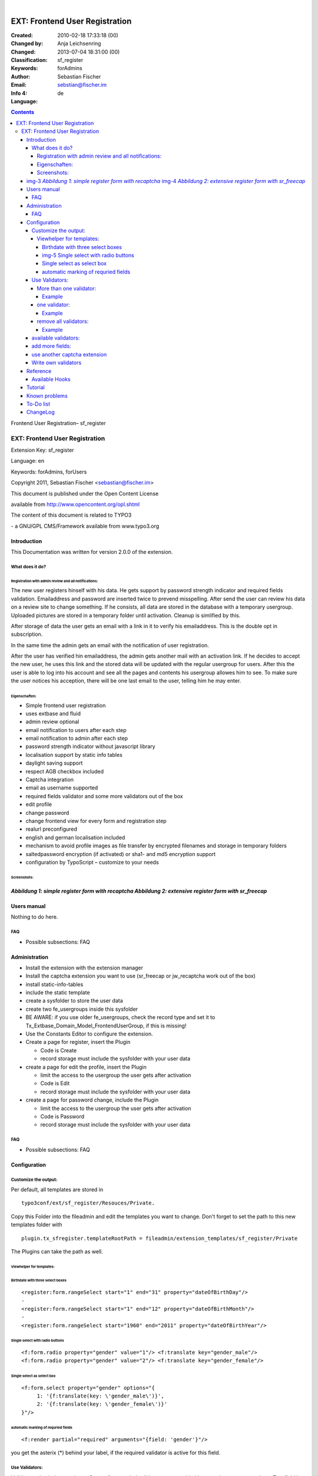 .. ==================================================
.. FOR YOUR INFORMATION
.. --------------------------------------------------
.. -*- coding: utf-8 -*- with BOM.

.. ==================================================
.. DEFINE SOME TEXTROLES
.. --------------------------------------------------
.. role::   underline
.. role::   typoscript(code)
.. role::   ts(typoscript)
   :class:  typoscript
.. role::   php(code)

﻿

===============================
EXT: Frontend User Registration
===============================

:Created:
      2010-02-18 17:33:18 (00)

:Changed by:
      Anja Leichsenring

:Changed:
      2013-07-04 18:31:00 (00)

:Classification:
      sf_register

:Keywords:
      forAdmins

:Author:
      Sebastian Fischer

:Email:
      sebstian@fischer.im

:Info 4:


:Language:
      de



.. sectnum: :
.. contents::

|img-1| |img-2| Frontend User Registration– sf\_register


EXT: Frontend User Registration
:::::::::::::::::::::::::::::::

Extension Key: sf\_register

Language: en

Keywords: forAdmins, forUsers

Copyright 2011, Sebastian Fischer <sebastian@fischer.im>

This document is published under the Open Content License

available from http://www.opencontent.org/opl.shtml

The content of this document is related to TYPO3

\- a GNU/GPL CMS/Framework available from www.typo3.org


Introduction
============

This Documentation was written for version 2.0.0 of the extension.


What does it do?
----------------


Registration with admin review and all notifications:
~~~~~~~~~~~~~~~~~~~~~~~~~~~~~~~~~~~~~~~~~~~~~~~~~~~~~

The new user registers hinself with his data. He gets support by
password strength indicator and required fields validation.
Emailaddress and password are inserted twice to prevend misspelling.
After send the user can review his data on a review site to change
something. If he consists, all data are stored in the database with a
temporary usergroup. Uploaded pictures are stored in a temporary
folder until activation. Cleanup is simlified by this.

After storage of data the user gets an email with a link in it to
verify his emailaddress. This is the double opt in subscription.

In the same time the admin gets an email with the notification of user
registration.

After the user has verified hin emailaddress, the admin gets another
mail with an activation link. If he decides to accept the new user, he
uses this link and the stored data will be updated with the regular
usergroup for users. After this the user is able to log into his
account and see all the pages and contents his usergroup allowes him
to see. To make sure the user notices his acception, there will be one
last email to the user, telling him he may enter.


Eigenschaften:
~~~~~~~~~~~~~~

- Simple frontend user registration

- uses extbase and fluid

- admin review optional

- email notification to users after each step

- email notification to admin after each step

- password strength indicator without javascript library

- localisation support by static info tables

- daylight saving support

- respect AGB checkbox included

- Captcha integration

- email as username supported

- required fields validator and some more validators out of the box

- edit profile

- change password

- change frontend view for every form and registration step

- realurl preconfigured

- english and german localisation included

- mechanism to avoid profile images as file transfer by encrypted
  filenames and storage in temporary folders

- saltedpassword encryption (if activated) or sha1- and md5 encryption
  support

- configuration by TypoScript – customize to your needs


Screenshots:
~~~~~~~~~~~~


|img-3|  *Abbildung 1: simple register form with recaptcha* |img-4|  *Abbildung 2: extensive register form with sr\_freecap*
============================================================================================================================


Users manual
============

Nothing to do here.


FAQ
---

- Possible subsections: FAQ


Administration
==============

- Install the extension with the extension manager

- Install the captcha extension you want to use (sr\_freecap or
  jw\_recaptcha work out of the box)

- install static-info-tables

- include the static template

- create a sysfolder to store the user data

- create two fe\_usergroups inside this sysfolder

- BE AWARE: if you use older fe\_usergroups, check the record type and set it to Tx\_Extbase\_Domain\_Model\_FrontendUserGroup, if this is missing!

- Use the Constants Editor to configure the extension.

- Create a page for register, insert the Plugin

  - Code is Create

  - record storage must include the sysfolder with your user data

- create a page for edit the profile, insert the Plugin

  - limit the access to the usergroup the user gets after activation

  - Code is Edit

  - record storage must include the sysfolder with your user data

- create a page for password change, include the Plugin

  - limit the access to the usergroup the user gets after activation

  - Code is Password

  - record storage must include the sysfolder with your user data


FAQ
---

- Possible subsections: FAQ


Configuration
=============


Customize the output:
---------------------

Per default, all templates are stored in

::

   typo3conf/ext/sf_register/Resouces/Private.

Copy this Folder into the fileadmin and edit the templates you want to
change. Don't forget to set the path to this new templates folder with

::

   plugin.tx_sfregister.templateRootPath = fileadmin/extension_templates/sf_register/Private

The Plugins can take the path as well.


Viewhelper for templates:
~~~~~~~~~~~~~~~~~~~~~~~~~


Birthdate with three select boxes
"""""""""""""""""""""""""""""""""

::

   <register:form.rangeSelect start="1" end="31" property="dateOfBirthDay"/>
   -
   <register:form.rangeSelect start="1" end="12" property="dateOfBirthMonth"/>
   -
   <register:form.rangeSelect start="1960" end="2011" property="dateOfBirthYear"/>


|img-5| Single select with radio buttons
""""""""""""""""""""""""""""""""""""""""

::

   <f:form.radio property="gender" value="1"/> <f:translate key="gender_male"/>
   <f:form.radio property="gender" value="2"/> <f:translate key="gender_female"/>

|img-6|


Single select as select box
"""""""""""""""""""""""""""

::

   <f:form.select property="gender" options="{
   	1: '{f:translate(key: \'gender_male\')}',
   	2: '{f:translate(key: \'gender_female\')}'
   }"/>

|img-7|


automatic marking of requried fields
""""""""""""""""""""""""""""""""""""

::

   <f:render partial="required" arguments="{field: 'gender'}"/>

you get the asterix (\*) behind your label, if the required validator
is active for this field.


Use Validators:
---------------

Validators check the user input. Some often needed validatores come
with this extension, so can use them. To a field in the form you can
add none, one or some validators.


More than one validator:
~~~~~~~~~~~~~~~~~~~~~~~~

plugin.tx\_sfregister.settings.validation.<action>.<fieldname>.<nummer
> = <Validator>


Example
"""""""

::

   plugin.tx_sfregister.settings.validation.create.password {
     1 = Tx_SfRegister_Domain_Validator_RequiredValidator
     2 = StringLength(minimum = 8, maximum = 40)
     3 = Tx_SfRegister_Domain_Validator_BadWordValidator
   }


one validator:
~~~~~~~~~~~~~~

plugin.tx\_sfregister.settings.validation.<action>.<fieldname> =
<Validator>


Example
"""""""

::

   plugin.tx_sfregister.settings.validation.create.title = StringLength(minimum = 2, maximum = 80)


remove all validators:
~~~~~~~~~~~~~~~~~~~~~~

plugin.tx\_sfregister.settings.validation.<action>.<fieldname> >


Example
"""""""

::

   plugin.tx_sfregister.settings.validation.create.title >


available validators:
---------------------

- StringLength(minimum = 1, maximum = 80) → check for lenght

- EmailAddress → check for valid email address

- Tx\_SfRegister\_Domain\_Validator\_UniqueValidator → check if input is
  unique in storage folder

- Tx\_SfRegister\_Domain\_Validator\_UniqueValidator(global = 1) → check
  if input is unique in whole system

- Tx\_SfRegister\_Domain\_Validator\_RepeatValidator → check if the
  input is similar to the input in sibling field (password and
  passwortrepeat, email and emailrepeat)

- Tx\_SfRegister\_Domain\_Validator\_BadWordValidator → check for
  unwanted words

- Tx\_SfRegister\_Domain\_Validator\_IsTrueValidator → check if checkbox
  is activated

- Tx\_SfRegister\_Domain\_Validator\_ImageUploadValidator → check for
  valid image file

- Tx\_SfRegister\_Domain\_Validator\_CaptchaValidator(type = srfreecap)
  → check for valid captcha response (you need a captcha extension for
  this)

- Tx\_SfRegister\_Domain\_Validator\_EqualCurrentPasswordValidator →
  check a given password with the currenty used (for change password
  action)


add more fields:
----------------

Due to lacking support from extbase, this is not possible at this
moment. You would need to change the database and the model of the
extension. Support ist announced for extbase version 1.4, which will
be shipped with TYPO3 4.6.


use another captcha extension
-----------------------------

You have to write a captcha adapter for this purpose. You find the
adapters here:

::

   typo3conf/ext/sf_register/Classes/Services/Captcha

Extend class

::

   Tx_SfRegister_Services_Captcha_AbstractAdapter

The functions

::

   render()

and

::

   isValid()

are required for the adapter to work.


Write own validators
--------------------

You can write your own validator. Validators are stored in

::

   typo3conf/ext/sf_register/Classes/Domain/Validator ,

extends class

::

   Tx_Extbase_Validation_Validator_AbstractValidator

and require the function

::

   isValid().


Reference
=========

plugin.tx\_sfregister.settings:

.. field-list-table::
 :header-rows: 1

 - :Property:
         Property:

   :Data type:
         Data type:

   :Description:
         Description:

   :Default:
         Default:



 - :Property:
         useDataOfLoggedinFeuser

   :Data type:
         boolean

   :Description:
         Fill the edit form with data of currently logged in user

   :Default:
         1



 - :Property:
         badWordList

   :Data type:
         string

   :Description:
         Comma sererated list of word, that validator badWordFilterwill avoid

   :Default:
         god, sex, password



 - :Property:
         redirectPostRegistrationPageId

   :Data type:
         integer

   :Description:
         Redirect page after registration

   :Default:



 - :Property:
         redirectPostActivationPageId

   :Data type:
         Int

   :Description:
         Redirect page after activation

   :Default:



 - :Property:
         useEmailAddressAsUsername

   :Data type:
         boolean

   :Description:
         Use email adress as username

   :Default:



 - :Property:
         encryptPassword

   :Data type:
         Int

   :Description:
         Encrypt password

         0 – none1 – md5

         2 - sha1

   :Default:
         0



 - :Property:
         useEncryptedFilename

   :Data type:
         int

   :Description:
         Encrypt filenames

         0 – none1 – md5

         2 - sha1

   :Default:
         0



 - :Property:
         notifyToAdmin

   :Data type:
         boolean

   :Description:
         Send notification to admin that user has registered

   :Default:
         0



 - :Property:
         notifyAdminPreConfirmation

   :Data type:
         boolean

   :Description:
         Send notification to admin that user has registered

   :Default:
         0



 - :Property:
         notifyAdminPostConfirmation

   :Data type:
         boolean

   :Description:
         Send notification to admin that user has activated his account

   :Default:
         0



 - :Property:
         autologinPostRegistration

   :Data type:
         boolean

   :Description:
         Log in user after registration

   :Default:
         0



 - :Property:
         autologinPostConfirmation

   :Data type:
         boolean

   :Description:
         Log in user after activation

   :Default:
         0



 - :Property:
         usergroupPreConfirmation

   :Data type:
         Int

   :Description:
         FE usergroup after registration

   :Default:



 - :Property:
         usergroupPostConfirmation

   :Data type:
         Int

   :Description:
         FE usergroup after activation

   :Default:



 - :Property:
         usergroup

   :Data type:
         Int

   :Description:
         FE Usergroup after activation

   :Default:



 - :Property:
         sitename

   :Data type:
         String

   :Description:
         Page Title for email subject

   :Default:
         dummy Site



 - :Property:
         userEmail.fromName

   :Data type:
         string

   :Description:


   :Default:
         userEmail from



 - :Property:
         userEmail.fromEmail

   :Data type:
         string

   :Description:


   :Default:
         userEmailfrom@test.local



 - :Property:
         userEmail.replyName

   :Data type:
         string

   :Description:


   :Default:
         userEmail reply



 - :Property:
         userEmail.replyEmail

   :Data type:
         string

   :Description:


   :Default:
         userEmailreply@test.local



 - :Property:
         adminEmail.toName

   :Data type:
         string

   :Description:


   :Default:
         adminEmail to



 - :Property:
         adminEmail.toEmail

   :Data type:
         string

   :Description:


   :Default:
         adminToEmail@test.local



 - :Property:
         adminEmail.fromName

   :Data type:
         string

   :Description:


   :Default:
         adminEmail from



 - :Property:
         adminEmail.fromEmail

   :Data type:
         string

   :Description:


   :Default:
         adminEmailfrom@test.local



 - :Property:
         adminEmail.replyName

   :Data type:
         string

   :Description:


   :Default:
         adminEmail reply



 - :Property:
         adminEmail.replyEmail

   :Data type:
         string

   :Description:


   :Default:
         adminEmailreply@test.local



 - :Property:
         validation.create.<feldname>

   :Data type:
         string/array

   :Description:
         Validators for create form

   :Default:



 - :Property:
         validation.edit.<feldname>

   :Data type:
         string/array

   :Description:
         Validators for edit form

   :Default:



 - :Property:
         validation.password.<feldname>

   :Data type:
         string/array

   :Description:
         Validators for change password form

   :Default:



 - :Property:
         filefieldname

   :Data type:
         String

   :Description:
         Fild for filenames after upload

   :Default:
         image



 - :Property:
         captcha.jmrecaptcha

   :Data type:
         String

   :Description:
         Adapter for Captcha-Extension jm\_recaptcha

   :Default:
         Tx\_SfRegister\_Services\_Captcha\_JmRecaptchaAdapter



 - :Property:
         captcha.srfreecap

   :Data type:
         string

   :Description:
         Adapter for Captcha-Extension sr\_freecap

   :Default:
         Tx\_SfRegister\_Services\_Captcha\_SrFreecapAdapter



plugin.tx\_sfregister.persistence:

.. field-list-table::
 :header-rows: 1

 - :Property:
         Property:

   :Data type:
         Data type:

   :Description:
         Description:

   :Default:
         Default:



 - :Property:
         StoragePid

   :Data type:
         integer

   :Description:
         Sysfolder with FE User records

   :Default:



 - :Property:
         classes

   :Data type:
         Array

   :Description:
         Database tables in use

   :Default:




Available Hooks
---------------

::

   $GLOBALS['TYPO3_CONF_VARS']['EXTCONF']['sf_register']['Tx_SfRegister_Services_Mail']

For Email generation are this hooks available:

- sendAdminNotificationMail

- sendAdminNotificationMailPostActivation

- sendAdminNotificationMailPreActivation

- sendUserNotificationMail

- sendUserNotificationMailPostActivation

- sendUserNotificationMailPreActivation

- sendAdminActivationMailAfterEdit

- sendUserActivationMailAfterEdit

- sendAdminNotificationMailAfterEdit

- sendUserNotificationMailAfterEdit

::

   $GLOBALS['TYPO3_CONF_VARS']['SC_OPTIONS']['tslib/class.tslib_fe.php']['initFEuser']


Tutorial
========

- Nothing to do here


Known problems
==============

- `http://forge.typo3.org/projects/extension-sf\_register/issues
  <http://forge.typo3.org/projects/extension-sf_register/issues>`_


To-Do list
==========

- `http://forge.typo3.org/projects/extension-sf\_register/issues
  <http://forge.typo3.org/projects/extension-sf_register/issues>`_


ChangeLog
=========

- Changelog is in the extension files

|img-2| 15



.. ######CUTTER_MARK_IMAGES######

.. |img-1|      image:: img/background_devider.gif
.. :align: LEFT

.. |img-2|      image:: img/typo3_cms_logo.png
   :height: 21
   :width: 87
.. :border: 0
.. :hspace: 9
.. :name: TYPO3 CMS Logo

.. |img-3|      image:: img/screenshot_capture.png
.. :align: LEFT
.. :border: 0
.. :name: Grafik1
.. :width: 100%

.. |img-4|      image:: img/screenshot_createform.png
.. :align: LEFT
.. :border: 0
.. :name: Grafik3
.. :width: 100%

.. |img-5|      image:: img/screenshot_dateselectors.png
   :height: 70
   :width: 191
.. :align: LEFT
.. :border: 0
.. :name: graphics1

.. |img-6|      image:: img/screenshot_genderradio.png
   :height: 55
   :width: 165
.. :align: LEFT
.. :border: 0
.. :name: graphics2

.. |img-7|      image:: img/screenshot_genderselect.png
   :height: 47
   :width: 117
.. :align: LEFT
.. :border: 0
.. :name: graphics3

